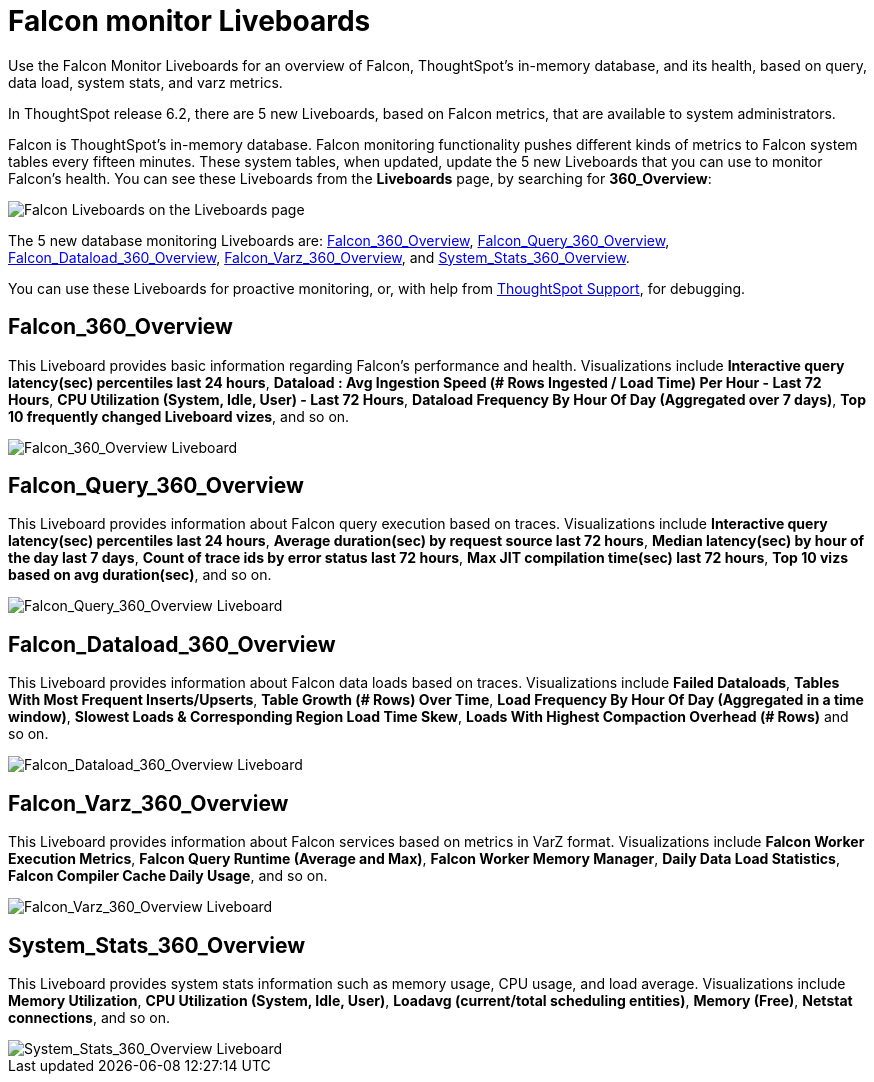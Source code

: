 = Falcon monitor Liveboards
:last_updated: 5/10/2022
:experimental:
:linkattrs:
:description: Use the Falcon Monitor Liveboards for an overview of Falcon, ThoughtSpot's in-memory database, and its health.

Use the Falcon Monitor Liveboards for an overview of Falcon, ThoughtSpot's in-memory database, and its health, based on query, data load, system stats, and varz metrics.

In ThoughtSpot release 6.2, there are 5 new Liveboards, based on Falcon metrics, that are available to system administrators.

Falcon is ThoughtSpot's in-memory database.
Falcon monitoring functionality pushes different kinds of metrics to Falcon system tables every fifteen minutes.
These system tables, when updated, update the 5 new Liveboards that you can use to monitor Falcon's health.
You can see these Liveboards from the *Liveboards* page, by searching for *360_Overview*:

image::falcon-360-pinboard.png[Falcon Liveboards on the Liveboards page]

The 5 new database monitoring Liveboards are: <<falcon_360_overview,Falcon_360_Overview>>, <<falcon_query_360_overview,Falcon_Query_360_Overview>>, <<falcon_dataload_360_overview,Falcon_Dataload_360_Overview>>,  <<falcon_varz_360_overview,Falcon_Varz_360_Overview>>, and <<system_stats_360_overview,System_Stats_360_Overview>>.

You can use these Liveboards for proactive monitoring, or, with help from xref:support-contact.adoc[ThoughtSpot Support], for debugging.

[#falcon_360_overview]
== Falcon_360_Overview

This Liveboard provides basic information regarding Falcon's performance and health.
Visualizations include *Interactive query latency(sec) percentiles last 24 hours*, *Dataload : Avg Ingestion Speed (# Rows Ingested / Load Time) Per Hour - Last 72 Hours*, *CPU Utilization (System, Idle, User) - Last 72 Hours*, *Dataload Frequency By Hour Of Day (Aggregated over 7 days)*, *Top 10 frequently changed Liveboard vizes*, and so on.

image::falcon-360-overview-pinboard.png[Falcon_360_Overview Liveboard]

[#falcon_query_360_overview]
== Falcon_Query_360_Overview

This Liveboard provides information about Falcon query execution based on traces.
Visualizations include *Interactive query latency(sec) percentiles last 24 hours*, *Average duration(sec) by request source last 72 hours*, *Median latency(sec) by hour of the day last 7 days*, *Count of trace ids by error status last 72 hours*, *Max JIT compilation time(sec) last 72 hours*, *Top 10 vizs based on avg duration(sec)*, and so on.

image::falcon-query-360-pinboard.png[Falcon_Query_360_Overview Liveboard]

[#falcon_dataload_360_overview]
== Falcon_Dataload_360_Overview

This Liveboard provides information about Falcon data loads based on traces.
Visualizations include *Failed Dataloads*, *Tables With Most Frequent Inserts/Upserts*, *Table Growth (# Rows) Over Time*, *Load Frequency By Hour Of Day (Aggregated in a time window)*, *Slowest Loads & Corresponding Region Load Time Skew*, *Loads With Highest Compaction Overhead (# Rows)* and so on.

image::falcon-dataload-360-pinboard.png[Falcon_Dataload_360_Overview Liveboard]

[#falcon_varz_360_overview]
== Falcon_Varz_360_Overview

This Liveboard provides information about Falcon services based on metrics in VarZ format.
Visualizations include *Falcon Worker Execution Metrics*, *Falcon Query Runtime (Average and Max)*, *Falcon Worker Memory Manager*, *Daily Data Load Statistics*, *Falcon Compiler Cache Daily Usage*, and so on.

image::falcon-varz-360-pinboard.png[Falcon_Varz_360_Overview Liveboard]

[#system_stats_360_overview]
== System_Stats_360_Overview

This Liveboard provides system stats information such as memory usage, CPU usage, and load average.
Visualizations include *Memory Utilization*, *CPU Utilization (System, Idle, User)*, *Loadavg (current/total scheduling entities)*, *Memory (Free)*, *Netstat connections*, and so on.

image::system-stats-360-pinboard.png[System_Stats_360_Overview Liveboard]
